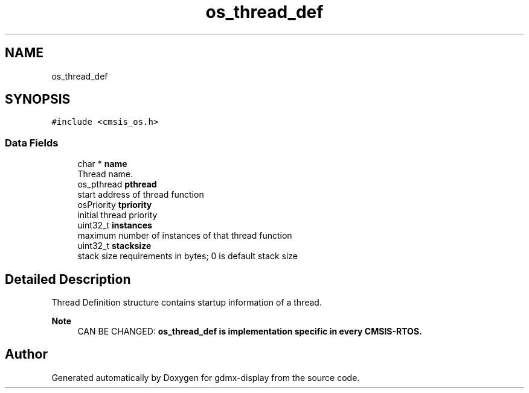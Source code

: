 .TH "os_thread_def" 3 "Mon May 24 2021" "gdmx-display" \" -*- nroff -*-
.ad l
.nh
.SH NAME
os_thread_def
.SH SYNOPSIS
.br
.PP
.PP
\fC#include <cmsis_os\&.h>\fP
.SS "Data Fields"

.in +1c
.ti -1c
.RI "char * \fBname\fP"
.br
.RI "Thread name\&. "
.ti -1c
.RI "os_pthread \fBpthread\fP"
.br
.RI "start address of thread function "
.ti -1c
.RI "osPriority \fBtpriority\fP"
.br
.RI "initial thread priority "
.ti -1c
.RI "uint32_t \fBinstances\fP"
.br
.RI "maximum number of instances of that thread function "
.ti -1c
.RI "uint32_t \fBstacksize\fP"
.br
.RI "stack size requirements in bytes; 0 is default stack size "
.in -1c
.SH "Detailed Description"
.PP 
Thread Definition structure contains startup information of a thread\&. 
.PP
\fBNote\fP
.RS 4
CAN BE CHANGED: \fB\fBos_thread_def\fP\fP is implementation specific in every CMSIS-RTOS\&. 
.RE
.PP


.SH "Author"
.PP 
Generated automatically by Doxygen for gdmx-display from the source code\&.
